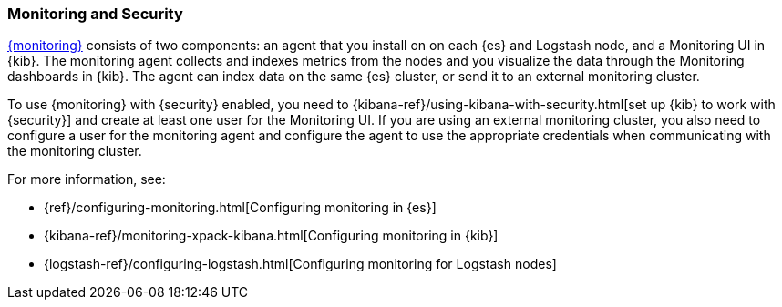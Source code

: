 [[secure-monitoring]]
=== Monitoring and Security

<<xpack-monitoring, {monitoring}>> consists of two components: an agent
that you install on on each {es} and Logstash node, and a Monitoring UI
in {kib}. The monitoring agent collects and indexes metrics from the nodes
and you visualize the data through the Monitoring dashboards in {kib}. The agent
can index data on the same {es} cluster, or send it to an external
monitoring cluster.

To use {monitoring} with {security} enabled, you need to
{kibana-ref}/using-kibana-with-security.html[set up {kib} to work with {security}]
and create at least one user for the Monitoring UI. If you are using an external
monitoring cluster, you also need to configure a user for the monitoring agent
and configure the agent to use the appropriate credentials when communicating
with the monitoring cluster.

For more information, see:

* {ref}/configuring-monitoring.html[Configuring monitoring in {es}]
* {kibana-ref}/monitoring-xpack-kibana.html[Configuring monitoring in {kib}]
* {logstash-ref}/configuring-logstash.html[Configuring monitoring for Logstash nodes]


